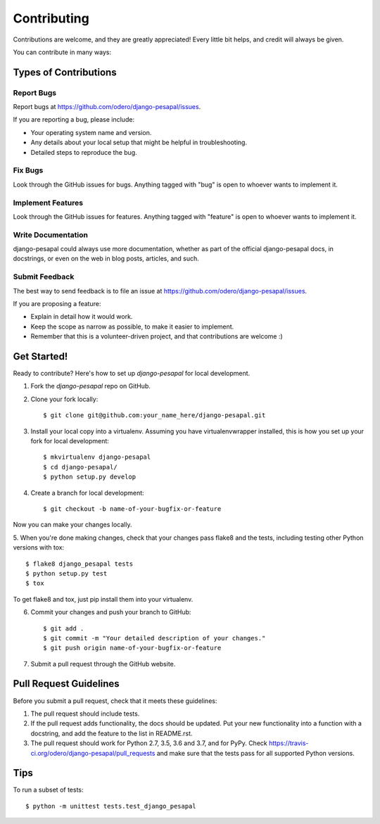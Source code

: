 ============
Contributing
============

Contributions are welcome, and they are greatly appreciated! Every
little bit helps, and credit will always be given. 

You can contribute in many ways:

Types of Contributions
----------------------

Report Bugs
~~~~~~~~~~~

Report bugs at https://github.com/odero/django-pesapal/issues.

If you are reporting a bug, please include:

* Your operating system name and version.
* Any details about your local setup that might be helpful in troubleshooting.
* Detailed steps to reproduce the bug.

Fix Bugs
~~~~~~~~

Look through the GitHub issues for bugs. Anything tagged with "bug"
is open to whoever wants to implement it.

Implement Features
~~~~~~~~~~~~~~~~~~

Look through the GitHub issues for features. Anything tagged with "feature"
is open to whoever wants to implement it.

Write Documentation
~~~~~~~~~~~~~~~~~~~

django-pesapal could always use more documentation, whether as part of the 
official django-pesapal docs, in docstrings, or even on the web in blog posts,
articles, and such.

Submit Feedback
~~~~~~~~~~~~~~~

The best way to send feedback is to file an issue at https://github.com/odero/django-pesapal/issues.

If you are proposing a feature:

* Explain in detail how it would work.
* Keep the scope as narrow as possible, to make it easier to implement.
* Remember that this is a volunteer-driven project, and that contributions
  are welcome :)

Get Started!
------------

Ready to contribute? Here's how to set up `django-pesapal` for local development.

1. Fork the `django-pesapal` repo on GitHub.
2. Clone your fork locally::

    $ git clone git@github.com:your_name_here/django-pesapal.git

3. Install your local copy into a virtualenv. Assuming you have virtualenvwrapper installed, this is how you set up your fork for local development::

    $ mkvirtualenv django-pesapal
    $ cd django-pesapal/
    $ python setup.py develop

4. Create a branch for local development::

    $ git checkout -b name-of-your-bugfix-or-feature

Now you can make your changes locally.

5. When you're done making changes, check that your changes pass flake8 and the
tests, including testing other Python versions with tox::

    $ flake8 django_pesapal tests
    $ python setup.py test
    $ tox

To get flake8 and tox, just pip install them into your virtualenv. 

6. Commit your changes and push your branch to GitHub::

    $ git add .
    $ git commit -m "Your detailed description of your changes."
    $ git push origin name-of-your-bugfix-or-feature

7. Submit a pull request through the GitHub website.

Pull Request Guidelines
-----------------------

Before you submit a pull request, check that it meets these guidelines:

1. The pull request should include tests.
2. If the pull request adds functionality, the docs should be updated. Put
   your new functionality into a function with a docstring, and add the
   feature to the list in README.rst.
3. The pull request should work for Python 2.7, 3.5, 3.6 and 3.7, and for PyPy. Check 
   https://travis-ci.org/odero/django-pesapal/pull_requests
   and make sure that the tests pass for all supported Python versions.

Tips
----

To run a subset of tests::

    $ python -m unittest tests.test_django_pesapal